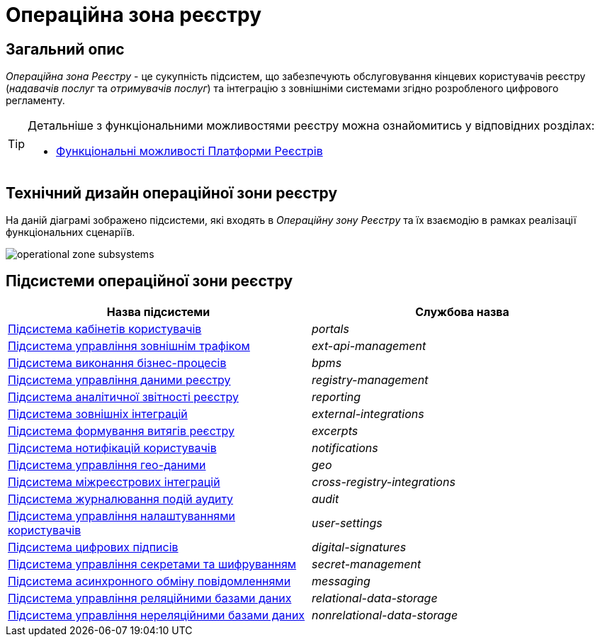 = Операційна зона реєстру

== Загальний опис

_Операційна зона Реєстру_ - це сукупність підсистем, що забезпечують обслуговування кінцевих користувачів реєстру (_надавачів послуг_ та _отримувачів послуг_) та інтеграцію з зовнішніми системами згідно розробленого цифрового регламенту.

[TIP]
--
Детальніше з функціональними можливостями реєстру можна ознайомитись у відповідних розділах:

* xref:arch:architecture/overview.adoc#_функціональні_можливості[Функціональні можливості Платформи Реєстрів]
--

== Технічний дизайн операційної зони реєстру

На даній діаграмі зображено підсистеми, які входять в _Операційну зону Реєстру_ та їх взаємодію в рамках реалізації функціональних сценаріїв.

image::architecture/registry/operational/operational-zone-subsystems.svg[]

== Підсистеми операційної зони реєстру

|===
|Назва підсистеми|Службова назва

|xref:architecture/registry/operational/portals/overview.adoc[Підсистема кабінетів користувачів]
|_portals_

|xref:architecture/registry/operational/ext-api-management/overview.adoc[Підсистема управління зовнішнім трафіком]
|_ext-api-management_

|xref:architecture/registry/operational/bpms/overview.adoc[Підсистема виконання бізнес-процесів]
|_bpms_

|xref:architecture/registry/operational/registry-management/overview.adoc[Підсистема управління даними реєстру]
|_registry-management_

|xref:architecture/registry/operational/reporting/overview.adoc[Підсистема аналітичної звітності реєстру]
|_reporting_

|xref:architecture/registry/operational/external-integrations/overview.adoc[Підсистема зовнішніх інтеграцій]
|_external-integrations_

|xref:architecture/registry/operational/excerpts/overview.adoc[Підсистема формування витягів реєстру]
|_excerpts_

|xref:architecture/registry/operational/notifications/overview.adoc[Підсистема нотифікацій користувачів]
|_notifications_

|xref:architecture/registry/operational/geo/overview.adoc[Підсистема управління гео-даними]
|_geo_

|xref:architecture/registry/operational/cross-registry-integrations/overview.adoc[Підсистема міжреєстрових інтеграцій]
|_cross-registry-integrations_

|xref:architecture/registry/operational/audit/overview.adoc[Підсистема журналювання подій аудиту]
|_audit_

|xref:architecture/registry/operational/user-settings/overview.adoc[Підсистема управління налаштуваннями користувачів]
|_user-settings_

|xref:architecture/registry/operational/digital-signatures/overview.adoc[Підсистема цифрових підписів]
|_digital-signatures_

|xref:architecture/registry/operational/secret-management/overview.adoc[Підсистема управління секретами та шифруванням]
|_secret-management_

|xref:architecture/registry/operational/messaging/overview.adoc[Підсистема асинхронного обміну повідомленнями]
|_messaging_

|xref:architecture/registry/operational/relational-data-storage/overview.adoc[Підсистема управління реляційними базами даних]
|_relational-data-storage_

|xref:architecture/registry/operational/nonrelational-data-storage/overview.adoc[Підсистема управління нереляційними базами даних]
|_nonrelational-data-storage_
|===
